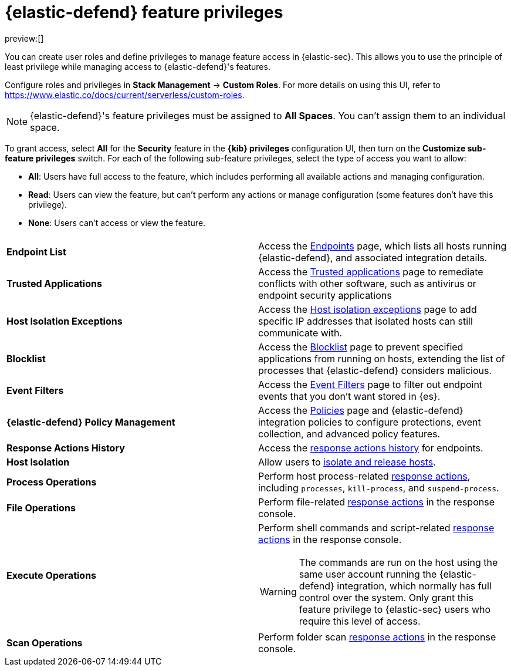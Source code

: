 [[endpoint-management-req]]
= {elastic-defend} feature privileges

:description: Manage user roles and privileges to grant access to {elastic-defend} features.
:keywords: security, defend, reference, manage

preview:[]

You can create user roles and define privileges to manage feature access in {elastic-sec}. This allows you to use the principle of least privilege while managing access to {elastic-defend}'s features.

Configure roles and privileges in **Stack Management** → **Custom Roles**. For more details on using this UI, refer to https://www.elastic.co/docs/current/serverless/custom-roles[].

[NOTE]
====
{elastic-defend}'s feature privileges must be assigned to **All Spaces**. You can't assign them to an individual space.
====

To grant access, select **All** for the **Security** feature in the **{kib} privileges** configuration UI, then turn on the **Customize sub-feature privileges** switch. For each of the following sub-feature privileges, select the type of access you want to allow:

* **All**: Users have full access to the feature, which includes performing all available actions and managing configuration.
* **Read**: Users can view the feature, but can't perform any actions or manage configuration (some features don't have this privilege).
* **None**: Users can't access or view the feature.

|===
|  |

| **Endpoint List**
| Access the <<endpoints-page,Endpoints>> page, which lists all hosts running {elastic-defend}, and associated integration details.

| **Trusted Applications**
| Access the <<trusted-applications,Trusted applications>> page to remediate conflicts with other software, such as antivirus or endpoint security applications

| **Host Isolation Exceptions**
| Access the <<host-isolation-exceptions,Host isolation exceptions>> page to add specific IP addresses that isolated hosts can still communicate with.

| **Blocklist**
| Access the <<blocklist,Blocklist>> page to prevent specified applications from running on hosts, extending the list of processes that {elastic-defend} considers malicious.

| **Event Filters**
| Access the <<event-filters,Event Filters>> page to filter out endpoint events that you don't want stored in {es}.

| **{elastic-defend} Policy Management**
| Access the <<policies-page,Policies>> page and {elastic-defend} integration policies to configure protections, event collection, and advanced policy features.

| **Response Actions History**
| Access the <<response-actions-history,response actions history>> for endpoints.

| **Host Isolation**
| Allow users to <<isolate-host,isolate and release hosts>>.

| **Process Operations**
| Perform host process-related <<response-actions,response actions>>, including `processes`, `kill-process`, and `suspend-process`.

| **File Operations**
| Perform file-related <<response-actions,response actions>> in the response console.

| **Execute Operations**
a| Perform shell commands and script-related <<response-actions,response actions>> in the response console.

[WARNING]
====
The commands are run on the host using the same user account running the {elastic-defend} integration, which normally has full control over the system. Only grant this feature privilege to {elastic-sec} users who require this level of access.
====

| **Scan Operations**
| Perform folder scan <<response-actions,response actions>> in the response console.
|===
